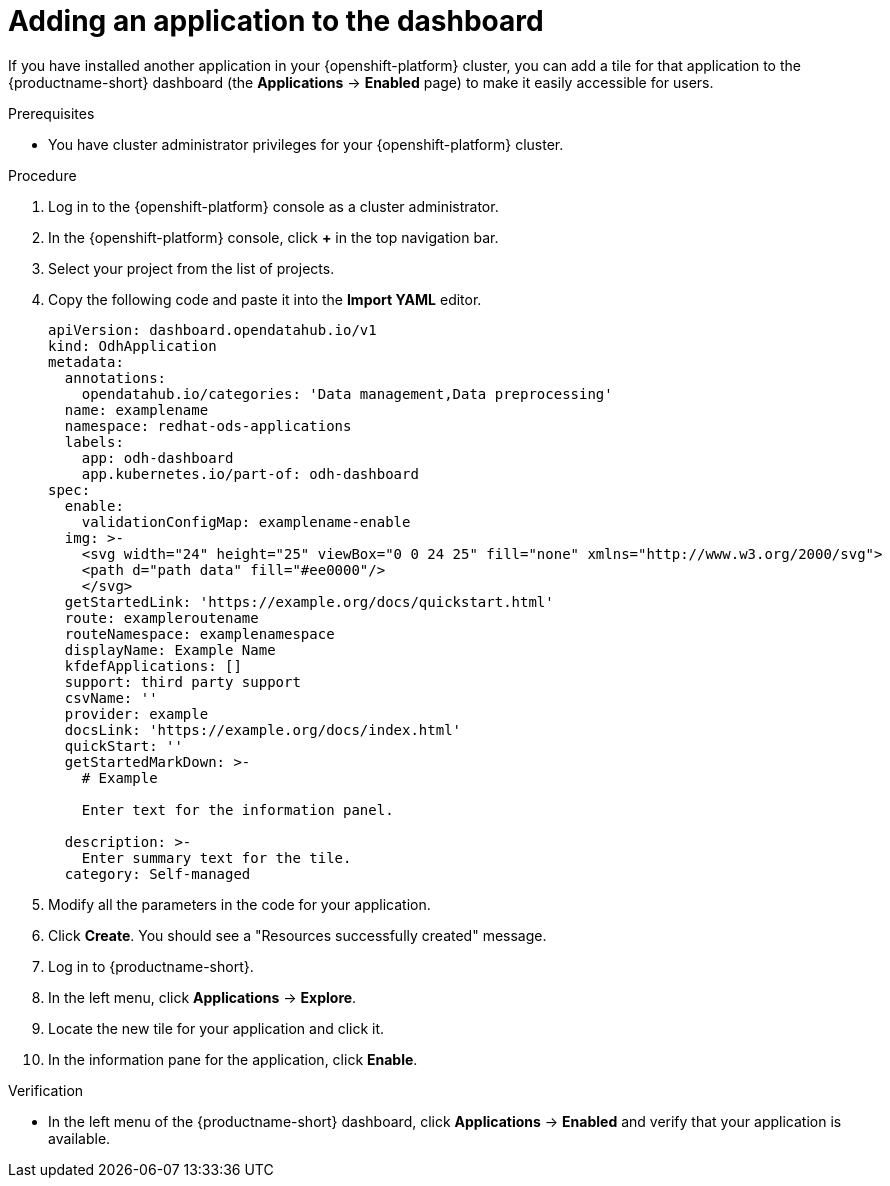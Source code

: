 :_module-type: PROCEDURE

[id="adding-an-application-to-the-dashboard_{context}"]
= Adding an application to the dashboard

[role='_abstract']
If you have installed another application in your {openshift-platform} cluster, you can add a tile for that application to the {productname-short} dashboard (the *Applications* -> *Enabled* page) to make it easily accessible for users. 

.Prerequisites
* You have cluster administrator privileges for your {openshift-platform} cluster.

.Procedure
. Log in to the {openshift-platform} console as a cluster administrator.
. In the {openshift-platform} console, click *+* in the top navigation bar.
. Select your project from the list of projects.
. Copy the following code and paste it into the *Import YAML* editor.
+
[.lines_space]
[.console-input]
[source, yaml]
----
apiVersion: dashboard.opendatahub.io/v1
kind: OdhApplication
metadata:
  annotations:
    opendatahub.io/categories: 'Data management,Data preprocessing'
  name: examplename
  namespace: redhat-ods-applications
  labels:
    app: odh-dashboard
    app.kubernetes.io/part-of: odh-dashboard
spec:
  enable:
    validationConfigMap: examplename-enable
  img: >-
    <svg width="24" height="25" viewBox="0 0 24 25" fill="none" xmlns="http://www.w3.org/2000/svg">
    <path d="path data" fill="#ee0000"/>
    </svg>
  getStartedLink: 'https://example.org/docs/quickstart.html'
  route: exampleroutename
  routeNamespace: examplenamespace
  displayName: Example Name
  kfdefApplications: []
  support: third party support
  csvName: ''
  provider: example
  docsLink: 'https://example.org/docs/index.html'
  quickStart: ''
  getStartedMarkDown: >-
    # Example

    Enter text for the information panel.

  description: >-
    Enter summary text for the tile.
  category: Self-managed
----

. Modify all the parameters in the code for your application.
. Click *Create*. You should see a "Resources successfully created" message.
. Log in to {productname-short}.
. In the left menu, click *Applications* -> *Explore*.
. Locate the new tile for your application and click it.
. In the information  pane for the application, click *Enable*.

.Verification

* In the left menu of the {productname-short} dashboard, click *Applications* -> *Enabled* and verify that your application is available.